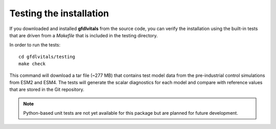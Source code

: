 Testing the installation
========================

If you downloaded and installed **gfdlvitals** from the source code, you
can verify the installation using the built-in tests that are driven from
a `Makefile` that is included in the testing directory.

In order to run the tests:

.. parsed-literal::
   cd gfdlvitals/testing
   make check

This command will download a tar file (~277 MB) that contains test model data from 
the pre-industrial control simulations from ESM2 and ESM4. The tests will generate
the scalar diagnostics for each model and compare with reference values that
are stored in the Git repository.

.. note::
   Python-based unit tests are not yet available for this package but are planned 
   for future development.